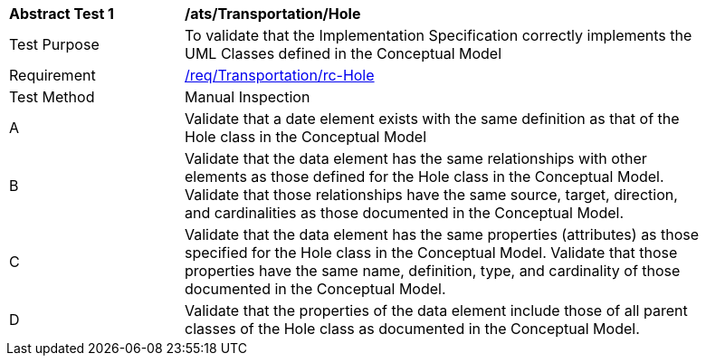 [[ats_Transportation_Hole]]
[width="90%",cols="2,6a"]
|===
^|*Abstract Test {counter:ats-id}* |*/ats/Transportation/Hole* 
^|Test Purpose |To validate that the Implementation Specification correctly implements the UML Classes defined in the Conceptual Model
^|Requirement |<<req_Transportation_Hole,/req/Transportation/rc-Hole>>
^|Test Method |Manual Inspection
^|A |Validate that a date element exists with the same definition as that of the Hole class in the Conceptual Model 
^|B |Validate that the data element has the same relationships with other elements as those defined for the Hole class in the Conceptual Model. Validate that those relationships have the same source, target, direction, and cardinalities as those documented in the Conceptual Model.
^|C |Validate that the data element has the same properties (attributes) as those specified for the Hole class in the Conceptual Model. Validate that those properties have the same name, definition, type, and cardinality of those documented in the Conceptual Model.
^|D |Validate that the properties of the data element include those of all parent classes of the Hole class as documented in the Conceptual Model.  
|===
